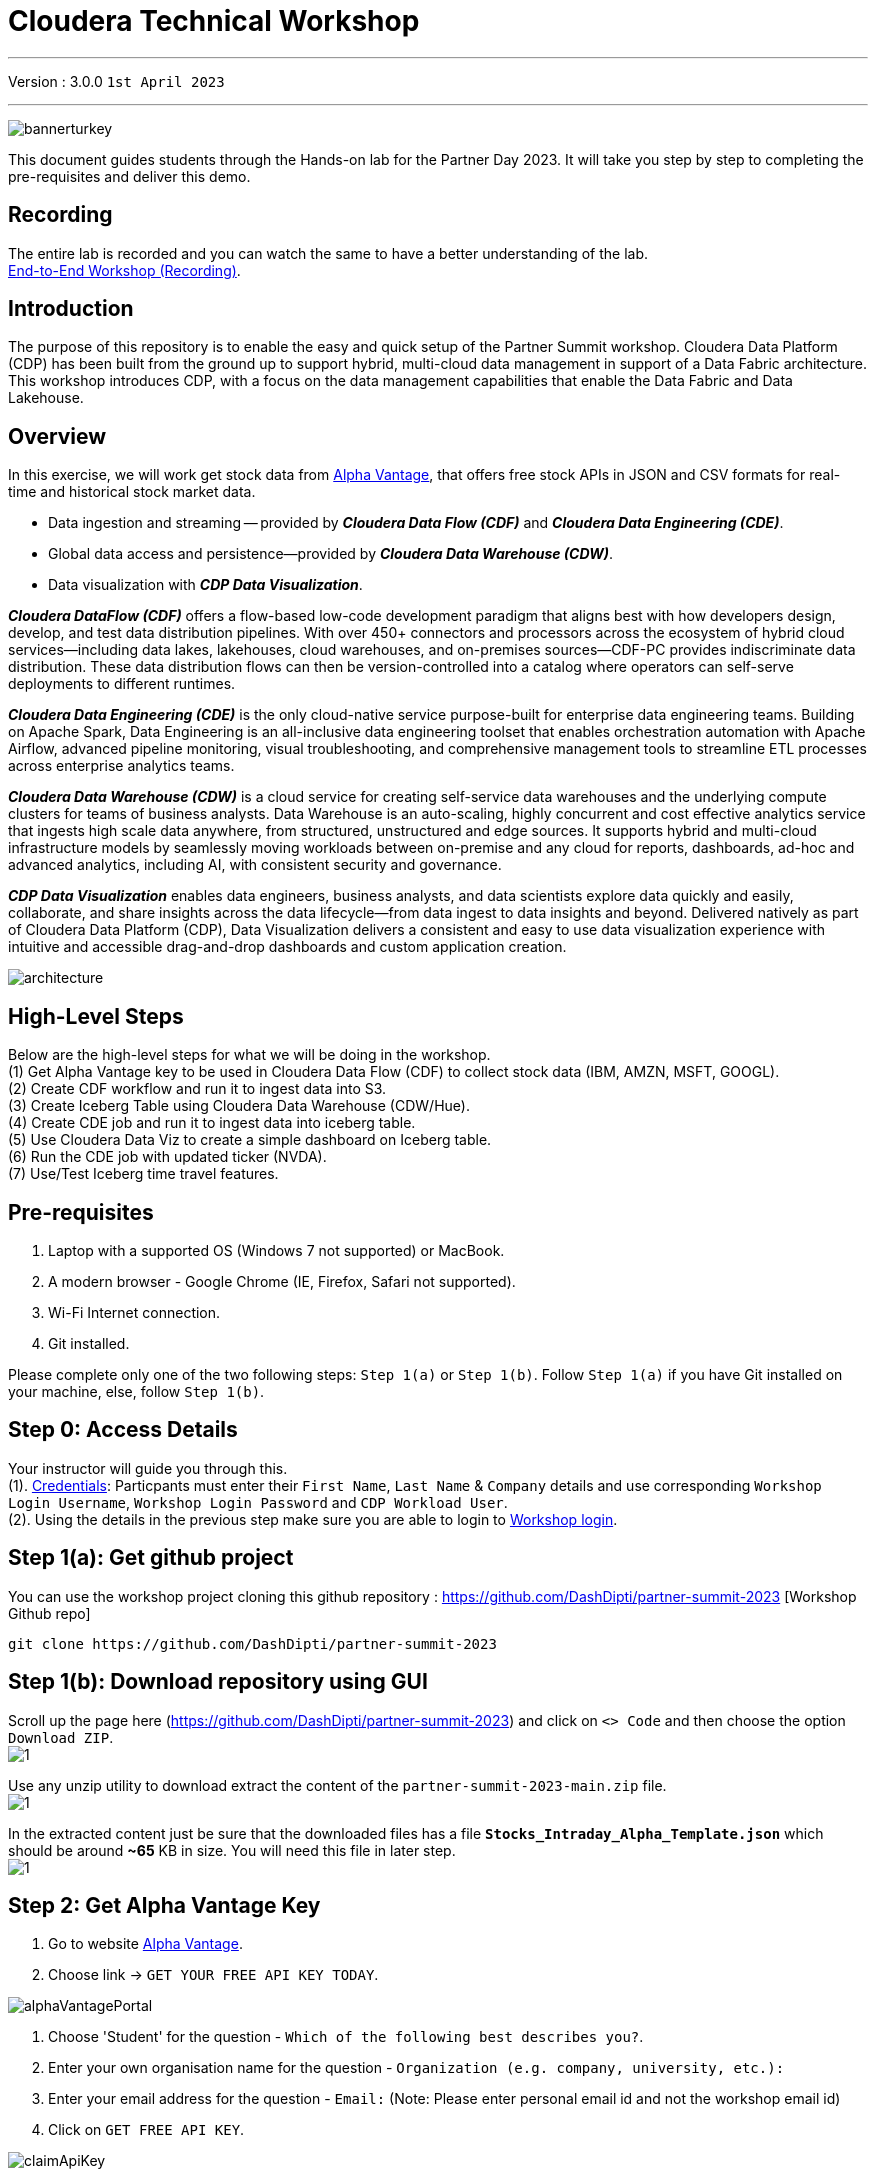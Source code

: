 = Cloudera Technical Workshop

'''

Version : 3.0.0 `1st April 2023` +

'''

image:images/step0/bannerturkey.PNG[]  +

This document guides students through the Hands-on lab for the Partner Day 2023.
It will take you step by step to completing the pre-requisites and deliver this demo.

== Recording

The entire lab is recorded and you can watch the same to have a better understanding of the lab. +
https://www.youtube.com/watch?v=GcNeCGFdmDw[End-to-End Workshop (Recording)]. +

== Introduction

The purpose of this repository is to enable the easy and quick setup of the Partner Summit workshop.
Cloudera Data Platform (CDP) has been built from the ground up to support hybrid, multi-cloud data management in support of a Data Fabric architecture.
This workshop introduces CDP, with a focus on the data management capabilities that enable the Data Fabric and Data Lakehouse.

== Overview

In this exercise, we will work get stock data from https://www.alphavantage.co/[Alpha Vantage], that offers free stock APIs in JSON and CSV formats for real-time and historical stock market data.

* Data ingestion and streaming -- provided by *_Cloudera Data Flow (CDF)_* and *_Cloudera Data Engineering (CDE)_*.
* Global data access and persistence--provided by *_Cloudera Data Warehouse (CDW)_*.
* Data visualization with *_CDP Data Visualization_*.

*_Cloudera DataFlow (CDF)_* offers a flow-based low-code development paradigm that aligns best with how developers design, develop, and test data distribution pipelines. With over 450+ connectors and processors across the ecosystem of hybrid cloud services—including data lakes, lakehouses, cloud warehouses, and on-premises sources—CDF-PC provides indiscriminate data distribution. These data distribution flows can then be version-controlled into a catalog where operators can self-serve deployments to different runtimes.

*_Cloudera Data Engineering (CDE)_* is the only cloud-native service purpose-built for enterprise data engineering teams. Building on Apache Spark, Data Engineering is an all-inclusive data engineering toolset that enables orchestration automation with Apache Airflow, advanced pipeline monitoring, visual troubleshooting, and comprehensive management tools to streamline ETL processes across enterprise analytics teams.

*_Cloudera Data Warehouse (CDW)_* is a cloud service for creating self-service data warehouses and the underlying compute clusters for teams of business analysts. Data Warehouse is an auto-scaling, highly concurrent and cost effective analytics service that ingests high scale data anywhere, from structured, unstructured and edge sources. It supports hybrid and multi-cloud infrastructure models by seamlessly moving workloads between on-premise and any cloud for reports, dashboards, ad-hoc and advanced analytics, including AI, with consistent security and governance.

*_CDP Data Visualization_* enables data engineers, business analysts, and data scientists explore data quickly and easily, collaborate, and share insights across the data lifecycle--from data ingest to data insights and beyond. Delivered natively as part of Cloudera Data Platform (CDP), Data Visualization delivers a consistent and easy to use data visualization experience with intuitive and accessible drag-and-drop dashboards and custom application creation.

image:images/step0/architecture.PNG[]  +

== High-Level Steps

Below are the high-level steps for what we will be doing in the workshop. +
(1) Get Alpha Vantage key to be used in Cloudera Data Flow (CDF) to collect stock data (IBM, AMZN, MSFT, GOOGL). +
(2) Create CDF workflow and run it to ingest data into S3. +
(3) Create Iceberg Table using Cloudera Data Warehouse (CDW/Hue). +
(4) Create CDE job and run it to ingest data into iceberg table. +
(5) Use Cloudera Data Viz to create a simple dashboard on Iceberg table. +
(6) Run the CDE job with updated ticker (NVDA). +
(7) Use/Test Iceberg time travel features. +


== Pre-requisites

. Laptop with a supported OS (Windows 7 not supported) or MacBook.
. A modern browser - Google Chrome (IE, Firefox, Safari not supported).
. Wi-Fi Internet connection.
. Git installed.

Please complete only one of the two following steps: `Step 1(a)` or `Step 1(b)`. Follow `Step 1(a)` if you have Git installed on your machine, else, follow `Step 1(b)`. +

== Step 0: Access Details

Your instructor will guide you through this. +
(1). https://docs.google.com/spreadsheets/d/1s63G-iBtgS8tDZOD1ml8Gh0YdunL4MtNqNzyN7E7gaY/edit#gid=412559706[Credentials]: Particpants must enter their `First Name`, `Last Name` & `Company` details and use corresponding `Workshop Login Username`, `Workshop Login Password` and `CDP Workload User`. +
(2). Using the details in the previous step make sure you are able to login to http://3.109.161.118/auth/realms/workshop/protocol/saml/clients/samlclient[Workshop login]. +

== Step 1(a): Get github project

{blank}

You can use the workshop project cloning this github repository : https://github.com/DashDipti/partner-summit-2023 [Workshop Github repo]

[,console]
----
git clone https://github.com/DashDipti/partner-summit-2023
----

== Step 1(b): Download repository using GUI

{blank}
Scroll up the page here (https://github.com/DashDipti/partner-summit-2023) and click on `<> Code` and then choose the option `Download ZIP`. +
image:images/step1/1.PNG[] +

Use any unzip utility to download extract the content of the `partner-summit-2023-main.zip` file. +
image:images/step1/1.PNG[] +

In the extracted content just be sure that the downloaded files has a file *`Stocks_Intraday_Alpha_Template.json`* which should be around *~65* KB in size. You will need this file in later step. +
image:images/step1/1.PNG[] +


== Step 2: Get Alpha Vantage Key

. Go to website https://www.alphavantage.co/[Alpha Vantage].
. Choose link \-> `GET YOUR FREE API KEY TODAY`.

image:images/step2/alphaVantagePortal.PNG[]

. Choose 'Student' for the question - `Which of the following best describes you?`.
. Enter your own organisation name for the question - `Organization (e.g. company, university, etc.):`
. Enter your email address for the question - `Email:` (Note: Please enter personal email id and not the workshop email id)
. Click on `GET FREE API KEY`.

image:images/step2/claimApiKey.PNG[]


You should see a message like - 'Welcome to Alpha Vantage! Your dedicated access key is: YXXXXXXXXXXXXXXE. 
`*Please record this API key at a safe place for future data access.*`

image:images/step2/getKey.PNG[] +

== Step 3: Access CDP Public Cloud Portal

Please use the login url: http://3.109.161.118/auth/realms/workshop/protocol/saml/clients/samlclient[Workshop login]
Enter the `Username` and `Password` shared by your instructor. (*Note*: Note that your username would be something like `wuser00@workshop.com` and not just `wuser00`).

image::images/step3/1.PNG[]

You should be able to get the following home page of CDP Public Cloud.

image::images/step3/2.PNG[]

== Step 4: Define Workload Password

You will need to define your workload password that will be used to acess non-SSO interfaces. You may read more about it here (https://docs.cloudera.com/management-console/cloud/user-management/topics/mc-access-paths-to-cdp.html).
Please keep it with you. If you have forgotten it, you will be able to repeat this process and define another one.

. Click on your `user name (Ex: wuser00@workshop.com`) at the lower left corner.
. Click on the `Profile` option.

image:images/step4/1.PNG[]  +

. Click option `Set Workload Password`.
. Enter a suitable `Password` and `Confirm Password`.
. Click button `Set Workload Password`.


image:images/step4/2.PNG[]  +

image::images/step4/3.PNG[]

{blank} +

Check that you got the message - `Workload password is currently set` or alternatively, look for a message next to `Workload Password` which says `(Workload password is currently set)`

image::images/step4/4.PNG[]



== Step 5: Create the flow to ingest stock data via API to Object Storage

=== CDP Portal



Click on `Home` option on top left corner to go to the landing page.

image:images/step5/1.PNG[]  +

Click on `DataFlow` icon as shown in the image below.

image:images/step5/2.PNG[]  +


=== Create a new CDF Catalog

. On the left menu click on the option \-> `Catalog`. +
. On the top right corner click the button \-> `Import Flow Definition`.


image:images/step5/3.PNG[]  +

Fill up those parameters : +

`Flow Name` +

____
(user)-stock-data +
____

Depending upon your user name it should be something like - `wuser00-stock-data`. +

`Nifi Flow Configuration`
____
Upload the file *Stocks_Intraday_Alpha_Template.json* +
(*`Note`*: You had downloaded this file in `Step 1(a)` or `Step 1(b)` depending on what you chose initially.).
____

Click `Import` +

image:images/step5/4.PNG[]  +

The new catalog has been added. Type in the name so that you can only see the one that you had created and not the others. For example - `wuser00-stock-data` +

image:images/step5/5.PNG[]  +

Now let's deploy it.

=== Deploy DataFlow

Click on the small arrow towards right of the catalog you just created. Click on `Deploy` button.

image:images/step5/6.PNG[]  +
You will need to select the workshop environment *`meta-workshop`*. +
Click on `Continue ->`

image:images/step5/7.PNG[]  +
Give a name to this dataflow. +
`Deployment Name`

____
(user)_stock_dataflow +
____
Depending on your user name it should be something like - `wuser00_stock_dataflow`. +

Make sure that the right `Target Environment` is selected.
Click `Next`.

image:images/step5/8.PNG[]  +

Let parameters be the default ones. Click `Next`.


image:images/step5/9.PNG[]  +

`CDP_Password` +

____
Fill up your CDP workload password here +
____

`CDP_User` +

____
your user +
____
Depending on your user name it should be something like - `wuser00`. +

`S3 Path` +

____
stocks +
____

`api_alpha_key` +

____
your Alpha Vantage key +
____

`stock_list` +

____
IBM +
GOOGL +
AMZN +
MSFT
____

Click `Next ->`.

image:images/step5/10.PNG[]  +
`Nifi Node Sizing` +

____
Extra Small +
____

Slide button to right to `Enable Auto scaling` and let the min nodes be 1 and max nodes be 3. +

____
Let parameters by default +
____

Click `Next->`.

image:images/step5/11.PNG[]  +

You can define KPI's in regards what has been specified in your dataflow, but we will skip this for now.
Click `Next->` +

image:images/step5/12.PNG[]  +

Click `Deploy` to launch the deployment. +

image:images/step5/13.PNG[]  +

The deployment will get initiated. Check the deployment on the run and look for the status `Good Health`.

image:images/step5/14.PNG[]  +

image:images/step5/15.PNG[]  +

Dataflow is up and running and you can confirm the same by looking at the green tick and message `Good Health` against the dataflow name. It's okay to wait for 2-3 minutes here before you see the green tick. Notice the `Event History` and there are approximately 8 steps that happen after the flow deployment. You might want to observe those.

image:images/step5/15-1.PNG[]  +
image:images/step5/16.PNG[]  +

In minutes we will start receiving stock information into our bucket.
If you want you can check in your bucket under the path `s3a://meta-workshop/user/(username)/stocks/new`. +
*Note*: You don't have access to the S3 bucket. The instructor will confirm if the data files have been received after your workflow runs. +
*Let the instructor know if you have reached this section.*


=== View Nifi DataFlow

Click on blue arrow on the right of your deployed dataflow `wuser00_stock_dataflow`.

image:images/step5/16.PNG[]  +

Select `Manage Deployment` on top right corner.

image:images/step5/17.PNG[]  +

On this window, choose `Actions` \-> `View in NiFi`.

image:images/step5/18.PNG[]  +

image:images/step5/19.PNG[]  +


You can see the Nifi data flow that has been deployed from the json file.
Let's take a quick look together.

image:images/step5/20.PNG[]  +


At this stage you can suspend this dataflow, go back to `Deployment Manager` \-> `Actions` \-> `Suspend flow`.
We will add a new stock later and restart it.

image:images/step5/21.PNG[]  +

On getting the pop up, click on `Suspend Flow`.

image:images/step5/22.PNG[]  +

Confirm that the status is `Suspended`.

image:images/step5/23.PNG[]  +

== Step 6: Create Iceberg Table

Now we are going to create the Iceberg table.
Click on `Home` option on top left corner to go to the landing page.

image:images/step6/1.PNG[]  +

From the CDP Portal or CDP Menu choose `Data Warehouse`.

image:images/step6/2.PNG[]  +

From the CDW `Overview` window, click the "HUE" button on the right corner as shown under the `Virtual Warehouses` to the right.

image:images/step6/3.PNG[]  +

Now you're accessing to the sql editor called "HUE" (Hadoop User Experience).

image:images/step6/4.PNG[]  +

Let's select the Impala engine that you will be using for interacting with database.
On the top left corner select `</>` and select the Editor to be `Impala`.

Make sure that you can see `Impala` instead of `Unified Analytics` on top of the area where you would write queries.

image:images/step6/5.PNG[]  +

Create database using your login `For example: wuser00`. Replace `<user>` by your username for database creation in the command below.

[,sql]
----

CREATE DATABASE <user>_stocks;
----

See the result to notice a message `Database has been created`.

image:images/step6/6.PNG[]  +

After creating the database create an Iceberg table. Replace `<user>` by your username for iceberg table creation in the command below.

[,sql]
----

CREATE TABLE IF NOT EXISTS <user>_stocks.stock_intraday_1min (
  interv STRING,
  output_size STRING,
  time_zone STRING,
  open DECIMAL(8,4),
  high DECIMAL(8,4),
  low DECIMAL(8,4),
  close DECIMAL(8,4),
  volume BIGINT)
PARTITIONED BY (
  ticker STRING,
  last_refreshed string,
  refreshed_at string)
STORED AS iceberg;
----

See the result to notice a message `Table has been created`.

image:images/step6/7.PNG[]  +

Let's now create our engineering process.


== Step 7: Process and Ingest Iceberg using CDE

Now we will use Cloudera Data Engineering to check the files in the object storage that were populated as a part of the above DataFlow run and then compare if it's new data, and insert them into the Iceberg table.

Click on `Home` option on top left corner to go to the landing page.

image:images/step7/1.PNG[]  +

From the CDP Portal or CDP Menu choose `Data Engineering`.

image:images/step7/2.PNG[]  +

Let's create a job. 
Click on `Jobs`. Make sure that you can see `meta-workshop-de` on the top.  +
Then click `Create Job` button in the right side of the screen. +
*Note*: This page may differ a little bit depending on the fact that some user may have created a job prior to you or not.

image:images/step7/3.PNG[]  +

*`Fill the following values carefully`*.

`Job Type*`

____
Choose Spark 3.2.0
____

`Name*` +
Replace `(user)` with your username. For example: `wuser00-StockIceberg`. +

____
(user)-StockIceberg
____

Make sure `Application File` that is selected is `File`. Select the option `Select from Resource`.

____
Select  stockdata-job \-> stockdatabase_2.12-1.0.jar
____

image:images/step7/4.PNG[]  +

`Main Class`

____
com.cloudera.cde.stocks.StockProcessIceberg
____

Make sure the below arguments are filled so that (user) is replaced with the actual username. For example `wuser00_stocks` and instead of (user) at the end it is `wuser00`. Make sure to check the next screenshot to comply.

`Arguments`

____
(user)_stocks +
s3a://meta-workshop/ +
stocks +
(user) +
____


image:images/step7/5.PNG[]  +

Click the `Create and Run` button at the bottom. (There is no screenshot for the same). +
*Note*: It might take ~3 minutes. So, it's okay to wait until it's done.


This application will:

* Check new files in the new directory;
* Create a temp table in Spark/cache this table and identify duplicated rows (in case that NiFi loaded the same data again);
* MERGE INTO the final table, INSERT new data or UPDATE if exists;
* Archive files in the bucket;

After execution, the processed files will be in your bucket but under the name which has the format - `processed"+date/`. 

image:images/step7/6.PNG[]  +

You don't have access to it. The instructor has access to the same. The next section is optional.

== Step 7 (Optional): Checking Logs of CDE Job Run
Click on the Job Name - `wuser-StockIceberg`.
image:images/step7/7.PNG[]  +

Click on the `Run Id`.
image:images/step7/8.PNG[]  +

You will reach the `Trends` option.
image:images/step7/9.PNG[]  +

Click the `Logs` and go through the various tabs like 'stderr+stdout' to understand better.
image:images/step7/10.PNG[]  +

Under `Logs` tab check for the following. In most of the cases `Processing temp dirs` indicates that job would run successfully and is in it's last stages.
image:images/step7/11.PNG[]


== Step 8: Create Dashboard using CDP DataViz

*Note*: Before moving ahead with this section make sure that the *CDE job ran successfully*. Go to `Job Runs` option in the left pane and look for the job that you ran now. It should have a green tick box next to it's name.

image:images/step8/1.PNG[] +

We will now create a simple dashboard using Cloudera Data Viz.

Click on `Home` option on top left corner to go to the landing page.

image:images/step8/2.PNG[]  +

From the CDP Portal or CDP Menu choose `Data Warehouse`.

image:images/step8/3.PNG[]  +

You will reach the `Overview` page. 

image:images/step8/4.PNG[]  +

In the menu on the left choose `Data Visualization`.
Look for `meta-workshop-dataviz`. Then click the `Data VIZ` button on the right. 

image:images/step8/5.PNG[]  +

You will access to the following window. Choose `DATA` on the upper menu bar next to the options of HOME, SQL, VISUALS. +
image:images/step8/6.PNG[]  +

Click `meta-workshop` option in the left pane and then click on `NEW DATASET` option on top.

image:images/step8/7.PNG[]  +

Replace `(user)` with your username wherever it is applicable. +
`Dataset title` +

____
(user)_dataset +
____

`Dataset Source` +

____
From Table +
____

`Select Database` +

____
(user)_stocks
____

`Select Table` +

____
stock_intraday_1min
____

Click `CREATE`.

image:images/step8/8.PNG[]  +

Select "New Dashboard" \-> image:images/step8/9.PNG[] icon next to the Table that you created just now.

image:images/step8/10.PNG[]

You'll land in the following page.
image:images/step8/11.PNG[]

Let's drag from `DATA` section on the right under `Dashboard Designer` the following attribute/metric. And the 'REFRESH THE VISUAL'

`Dimensions` \-> `ticker` +

____
Move it to Visuals \-> `Dimensions`
____

`Measures` \-> `#volume` +

____
Move it to Visuals \-> `Measures`
____

image:images/step8/12.PNG[]

Then on 'VISUALS' choose `Packed Bubbles`. +

image:images/step8/13.PNG[]
Your visual could be slighltly different from the image here.

Make it PUBLIC by changing the option from `PRIVATE` to `PUBLIC`. Save it by clicking the `SAVE` button on the top.  You have succeeded to create a simple dashboard. Now, let's query our data and explore the time-travel and snapshot capabilties of Iceberg.

== Step 9: Query Iceberg Tables in Hue and Cloudera Data Visualization

=== Step 9(a): For Reading only (Optional): Iceberg Architecture

Apache Iceberg is an open table format, originally designed at Netflix to overcome the challenges faced when using already existing data lake formats like Apache Hive.

The design structure of Apache Iceberg is different from Apache Hive, where the metadata layer and data layer are managed and maintained on object storage like Hadoop, s3, etc.

It uses a file structure (metadata and manifest files) that is managed in the metadata layer.
Each commit at any timeline is stored as an event on the data layer when data is added.
The metadata layer manages the snapshot list.
Additionally, it supports integration with multiple query engines,

Any update or delete to the data layer, creates a new snapshot in the metadata layer from the previous latest snapshot and parallelly chains up the snapshot, enabling faster query processing as the query provided by users pulls data at the file level rather than at the partition level.

{blank} +

image:images/step0/iceberg-architecture.PNG[] +

Our example will load the intraday stock daily since the free API does not give real-time data, but we can change the Cloudera Dataflow Parameter to add one more ticker and we've scheduled to run hourly the CDE process.
After this we will be able to see the new ticker information in the dashboard and also *perform time travel using Iceberg!*

=== Step 9(b): Logging into Hue
Click on `Home` option on top left corner to go to the landing page.

image:images/step9/1.PNG[]  +

From the CDP Portal or CDP Menu choose `Data Warehouse`.

image:images/step9/2.PNG[]  +

From the CDW `Overview` window, click the "HUE" button on the right corner as shown under the `Virtual Warehouses` to the right. Make sure that the correct 'Virtual Warehouse' is selected - In this case it is `meta-workshop-ww`.

image:images/step9/3.PNG[]  +

Now you're accessing to the sql editor called "HUE".

image:images/step9/4.PNG[]  +

Let's select the Impala engine that you will be using for interacting with database.
On the top left corner select `</>` and select the Editor to be `Impala`.

Make sure that you can see `Impala` instead of `Unified Analytics` on top of the area where you would write queries.

image:images/step9/5.PNG[]  +


=== Step 9(c): Iceberg snapshots

Let's see the Iceberg table history.
Replace <user> with your username. For example: `wuser00`.

[,sql]
----

DESCRIBE HISTORY <user>_stocks.stock_intraday_1min;
----

{blank} +

image:images/step9/6.PNG[]  +

{blank} +

Copy and paste the `snapshot_id` and use it on the following impala queries. Replace <user> with your username. For example: `wuser00`.

[,sql]
----

SELECT ticker, count(*)
FROM <user>_stocks.stock_intraday_1min
FOR SYSTEM_VERSION AS OF <snapshot_id>
GROUP BY ticker;
----

{blank} +

image:images/step9/7.PNG[]  +

{blank} +

=== Step 9(d): Add a New stock (NVDA)

We shall load new data and this time we will include additional stock ticker - `NVDA`.
Go to CDF, and find the data flow that you had created earlier. It should be in suspended state if you had suspended it towards the end of +
`Step 5: Create the flow to ingest stock data via API to Object Storage` section of the workshop.

Go to Cloudera Data Flow option and look for the flow that you had created earlier based on your user name. Ex - `wuser00_stock_dataflow`. Click on the arrow towards the right side of the flow and then click on `Manage Deployment`.

image:images/step9/8.PNG[]  +

image:images/step9/9.PNG[]  +

Click on the `Parameters` tab and then scroll down to the text box where you had entered stock tickers (`stock_list`). 

image:images/step9/10.PNG[]  +

Add the stock 'NVDA'. And then click on `Apply Changes`.
image:images/step9/11.PNG[]  +
image:images/step9/12.PNG[]  +

Now, start the flow again by clicking `Actions` and then `Start flow`.
image:images/step9/13.PNG[]  +
image:images/step9/14.PNG[]  +
image:images/step9/15.PNG[]  +

The S3 bucket gets updated with new data and this time it includes the new ticker 'NVDA' as well. We will see it. You can see the same in S3 bucket as shown here.
image:images/step9/16.PNG[]  +

Now go to Cloudera `Data Engineering` from the home page and `Jobs`. Choose the CDE Job that you had created earlier with your username.
image:images/step9/17.PNG[]  +


Click the 3 dots next to your job that you had created earloer and then click on `Run Now`.
image:images/step9/18.PNG[]  +
image:images/step9/19.PNG[]  +

Click on `Job Runs` in the left to see the status of the job that was initiated now. It should succeed.
image:images/step9/20.PNG[]  +
image:images/step9/21.PNG[]  +

{blank} +

As CDF has ingested a new stock value and then CDE has merged those value it has created new Iceberg snapshots. Copy and paste the new 'snapshot_id' and use it on the following impala query.

=== Step 9(e): Check new snapshot history

Now let check again the snapshot history by going to Hue.

[,sql]
----

DESCRIBE HISTORY <user>_stocks.stock_intraday_1min;
----

{blank} +

image:images/step9/22.PNG[]  +

[,sql]
----

SELECT ticker, count(*)
FROM <user>_stocks.stock_intraday_1min
FOR SYSTEM_VERSION AS OF <new_snapshot_id>
GROUP BY ticker;
----

{blank} +

image:images/step9/23.PNG[]  +

{blank} +

Now, we can see that this snapshot retrieves the count value for stock NVDA that has been added in the CDF `stock_list` parameter.

=== Show Data Files
Replace <user> with your username. For example: `wuser00`.
[,sql]
----

show files in <user>_stocks.stock_intraday_1min;
----

{blank} +

image:images/step9/24.PNG[]  +

{blank} +


Check the Iceberg table. Replace <user> with your username. For example: `wuser00`.
[,sql]
----

describe formatted <user>_stocks.stock_intraday_1min;
----

{blank} +

image:images/step9/25.PNG[]  +

{blank} +


*`Note`*: Please make sure that the data flow that was created by you is 'suspended' else it will be running continously.